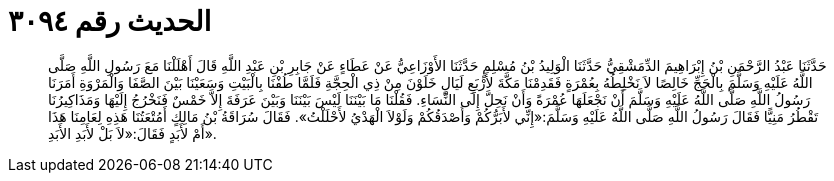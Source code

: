 
= الحديث رقم ٣٠٩٤

[quote.hadith]
حَدَّثَنَا عَبْدُ الرَّحْمَنِ بْنُ إِبْرَاهِيمَ الدِّمَشْقِيُّ حَدَّثَنَا الْوَلِيدُ بْنُ مُسْلِمٍ حَدَّثَنَا الأَوْزَاعِيُّ عَنْ عَطَاءٍ عَنْ جَابِرِ بْنِ عَبْدِ اللَّهِ قَالَ أَهْلَلْنَا مَعَ رَسُولِ اللَّهِ صَلَّى اللَّهُ عَلَيْهِ وَسَلَّمَ بِالْحَجِّ خَالِصًا لاَ نَخْلِطُهُ بِعُمْرَةٍ فَقَدِمْنَا مَكَّةَ لأَرْبَعِ لَيَالٍ خَلَوْنَ مِنْ ذِي الْحِجَّةِ فَلَمَّا طُفْنَا بِالْبَيْتِ وَسَعَيْنَا بَيْنَ الصَّفَا وَالْمَرْوَةِ أَمَرَنَا رَسُولُ اللَّهِ صَلَّى اللَّهُ عَلَيْهِ وَسَلَّمَ أَنْ نَجْعَلَهَا عُمْرَةً وَأَنْ نَحِلَّ إِلَى النِّسَاءِ. فَقُلْنَا مَا بَيْنَنَا لَيْسَ بَيْنَنَا وَبَيْنَ عَرَفَةَ إِلاَّ خَمْسٌ فَنَخْرُجُ إِلَيْهَا وَمَذَاكِيرُنَا تَقْطُرُ مَنِيًّا فَقَالَ رَسُولُ اللَّهِ صَلَّى اللَّهُ عَلَيْهِ وَسَلَّمَ:«إِنِّي لأَبَرُّكُمْ وَأَصْدَقُكُمْ وَلَوْلاَ الْهَدْيُ لأَحْلَلْتُ». فَقَالَ سُرَاقَةُ بْنُ مَالِكٍ أَمُتْعَتُنَا هَذِهِ لِعَامِنَا هَذَا أَمْ لأَبَدٍ فَقَالَ:«لاَ بَلْ لأَبَدِ الأَبَدِ».